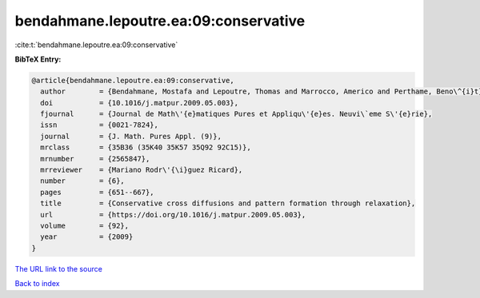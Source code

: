 bendahmane.lepoutre.ea:09:conservative
======================================

:cite:t:`bendahmane.lepoutre.ea:09:conservative`

**BibTeX Entry:**

.. code-block:: bibtex

   @article{bendahmane.lepoutre.ea:09:conservative,
     author        = {Bendahmane, Mostafa and Lepoutre, Thomas and Marrocco, Americo and Perthame, Beno\^{i}t},
     doi           = {10.1016/j.matpur.2009.05.003},
     fjournal      = {Journal de Math\'{e}matiques Pures et Appliqu\'{e}es. Neuvi\`eme S\'{e}rie},
     issn          = {0021-7824},
     journal       = {J. Math. Pures Appl. (9)},
     mrclass       = {35B36 (35K40 35K57 35Q92 92C15)},
     mrnumber      = {2565847},
     mrreviewer    = {Mariano Rodr\'{\i}guez Ricard},
     number        = {6},
     pages         = {651--667},
     title         = {Conservative cross diffusions and pattern formation through relaxation},
     url           = {https://doi.org/10.1016/j.matpur.2009.05.003},
     volume        = {92},
     year          = {2009}
   }

`The URL link to the source <https://doi.org/10.1016/j.matpur.2009.05.003>`__


`Back to index <../By-Cite-Keys.html>`__
